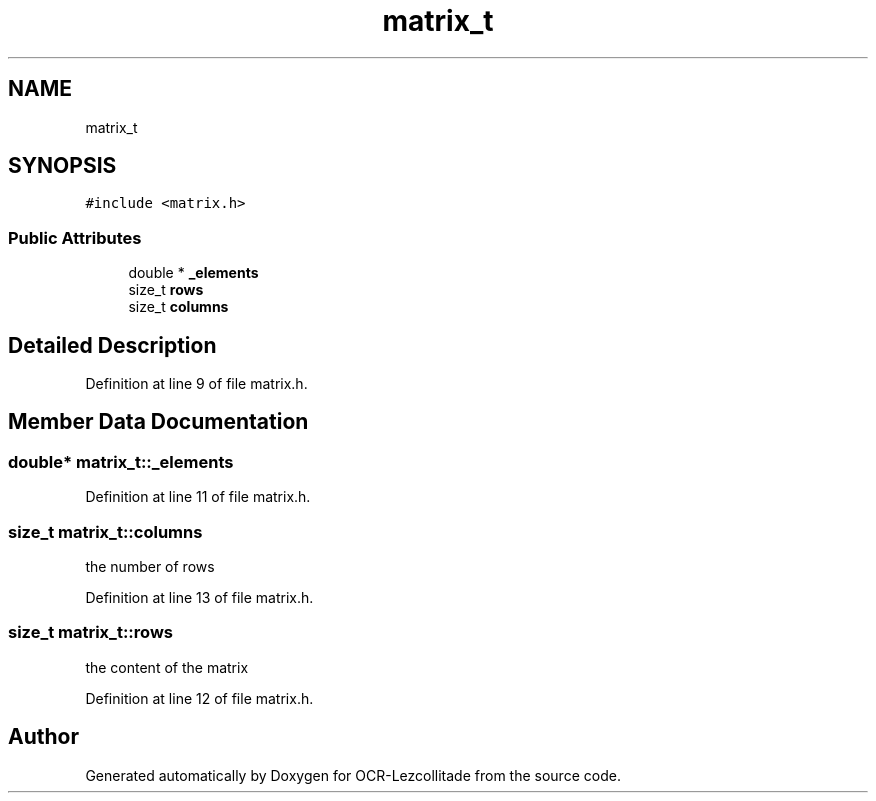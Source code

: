 .TH "matrix_t" 3 "Sat Oct 29 2022" "OCR-Lezcollitade" \" -*- nroff -*-
.ad l
.nh
.SH NAME
matrix_t
.SH SYNOPSIS
.br
.PP
.PP
\fC#include <matrix\&.h>\fP
.SS "Public Attributes"

.in +1c
.ti -1c
.RI "double * \fB_elements\fP"
.br
.ti -1c
.RI "size_t \fBrows\fP"
.br
.ti -1c
.RI "size_t \fBcolumns\fP"
.br
.in -1c
.SH "Detailed Description"
.PP 
Definition at line 9 of file matrix\&.h\&.
.SH "Member Data Documentation"
.PP 
.SS "double* matrix_t::_elements"

.PP
Definition at line 11 of file matrix\&.h\&.
.SS "size_t matrix_t::columns"
the number of rows 
.PP
Definition at line 13 of file matrix\&.h\&.
.SS "size_t matrix_t::rows"
the content of the matrix 
.PP
Definition at line 12 of file matrix\&.h\&.

.SH "Author"
.PP 
Generated automatically by Doxygen for OCR-Lezcollitade from the source code\&.
